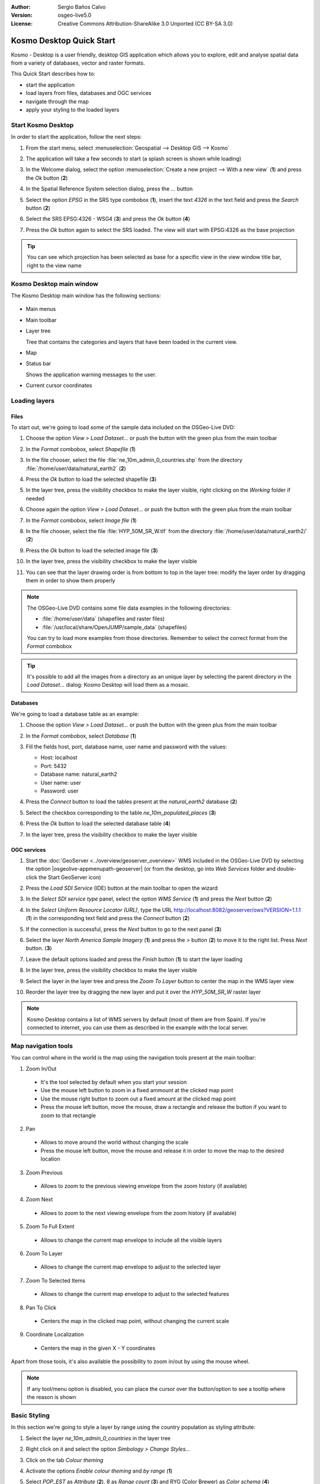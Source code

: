 :Author: Sergio Baños Calvo
:Version: osgeo-live5.0
:License: Creative Commons Attribution-ShareAlike 3.0 Unported  (CC BY-SA 3.0)

.. image:: ../../images/project_logos/logo-Kosmo.png
  :scale: 100 %
  :alt: project logo
  :align: right
  :target: http://www.opengis.es/index.php?lang=en

********************************************************************************
Kosmo Desktop Quick Start 
********************************************************************************

Kosmo - Desktop is a user friendly, desktop GIS application which allows you to explore, edit 
and analyse spatial data from a variety of databases, vector and raster formats.

This Quick Start describes how to:

* start the application    
* load layers from files, databases and OGC services
* navigate through the map
* apply your styling to the loaded layers



Start Kosmo Desktop
================================================================================

In order to start the application, follow the next steps:

#. From the start menu, select :menuselection:`Geospatial --> Desktop GIS --> Kosmo`

#. The application will take a few seconds to start (a splash screen is shown while loading)

   .. image:: ../../images/screenshots/800x600/kosmo_splash_screen.png
     :scale: 70 %

#. In the Welcome dialog, select the option :menuselection:`Create a new project --> With a new view` (**1**) and press the *Ok* button (**2**)

   .. image:: ../../images/screenshots/1024x768/kosmo_welcome_dialog.png

#. In the Spatial Reference System selection dialog, press the *...* button

   .. image:: ../../images/screenshots/800x600/kosmo_select_srs.png

#. Select the option *EPSG* in the SRS type combobox (**1**), insert the text `4326` in the text field and press the *Search* button (**2**)

#. Select the SRS EPSG:4326 - WSG4 (**3**) and press the *Ok* button (**4**)

   .. image:: ../../images/screenshots/800x600/kosmo_select_srs_epsg_4326.png

#. Press the *Ok* button again to select the SRS loaded. The view will start with EPSG:4326 as the base projection
    
  
.. tip::
  You can see which projection has been selected as base for a specific view in the view window title bar, right to the view name
  

Kosmo Desktop main window
================================================================================

The Kosmo Desktop main window has the following sections:

  .. image:: ../../images/screenshots/1024x768/kosmo_main_window.jpg
    :scale: 70 %

* Main menus

* Main toolbar

* Layer tree

  Tree that contains the categories and layers that have been loaded in the current view.

* Map  

* Status bar

  Shows the application warning messages to the user.
  
* Current cursor coordinates       



Loading layers
================================================================================

Files
--------------------------------------------------------------------------------

To start out, we're going to load some of the sample data included on the OSGeo-Live DVD:

#. Choose the option *View > Load Dataset...* or push the button with the green plus from the main toolbar

#. In the *Format* combobox, select *Shapefile* (**1**)

#. In the file chooser, select the file :file:`ne_10m_admin_0_countries.shp` from the directory :file:`/home/user/data/natural_earth2` (**2**)

#. Press the *Ok* button to load the selected shapefile (**3**)

   .. image:: ../../images/screenshots/800x600/kosmo_select_shape_file.png

#. In the layer tree, press the visibility checkbox to make the layer visible, right clicking on the *Working* folder if needed

#. Choose again the option *View > Load Dataset...* or push the button with the green plus from the main toolbar

#. In the *Format* combobox, select *Image file* (**1**)

#. In the file chooser, select the file :file:`HYP_50M_SR_W.tif` from the directory :file:`/home/user/data/natural_earth2/` (**2**)

#. Press the *Ok* button to load the selected image file (**3**)

   .. image:: ../../images/screenshots/800x600/kosmo_select_raster_file.png

#. In the layer tree, press the visibility checkbox to make the layer visible

#. You can see that the layer drawing order is from bottom to top in the layer tree: modify the layer order by dragging them in order to show them properly

   .. image:: ../../images/screenshots/1024x768/kosmo_load_file_example.jpg

.. note::
  The OSGeo-Live DVD contains some file data examples in the following directories:
  
  * :file:`/home/user/data` (shapefiles and raster files)
  * :file:`/usr/local/share/OpenJUMP/sample_data` (shapefiles)
      
  You can try to load more examples from those directories. Remember to select the correct format from the *Format* combobox       

.. tip:: 
  It's possible to add all the images from a directory as an unique layer by selecting the parent directory in the *Load Dataset...* dialog: Kosmo Desktop will load them as a mosaic.


Databases
--------------------------------------------------------------------------------

We're going to load a database table as an example:

#. Choose the option *View > Load Dataset...* or push the button with the green plus from the main toolbar

#. In the *Format* combobox, select *Database* (**1**)

#. Fill the fields host, port, database name, user name and password with the values:

   * Host: localhost
     
   * Port: 5432
    
   * Database name: natural_earth2
    
   * User name: user
    
   * Password: user        

#. Press the *Connect* button to load the tables present at the *natural_earth2* database (**2**)

#. Select the checkbox corresponding to the table *ne_10m_populated_places* (**3**)

#. Press the *Ok* button to load the selected database table (**4**)

   .. image:: ../../images/screenshots/800x600/kosmo_database_connection.png
  
#. In the layer tree, press the visibility checkbox to make the layer visible

   .. image:: ../../images/screenshots/1024x768/kosmo_load_database_example.jpg
     :scale: 70 %


OGC services
--------------------------------------------------------------------------------

#. Start the :doc:`GeoServer <../overview/geoserver_overview>` WMS included in the OSGeo-Live DVD by selecting the option |osgeolive-appmenupath-geoserver| (or from the desktop, go into *Web Services* folder and double-click the Start GeoServer icon)

#. Press the *Load SDI Service* (IDE) button at the main toolbar to open the wizard

#. In the *Select SDI service type* panel, select the option *WMS Service* (**1**) and press the *Next* button (**2**)

   .. image:: ../../images/screenshots/800x600/kosmo_wms_1.png

#. In the *Select Uniform Resource Locator (URL)*, type the URL http://localhost:8082/geoserver/ows?VERSION=1.1.1 (**1**) in the corresponding text field and press the *Connect* button (**2**)

#. If the connection is successful, press the *Next* button to go to the next panel (**3**)

   .. image:: ../../images/screenshots/800x600/kosmo_wms_2.png

#. Select the layer `North America Sample Imagery` (**1**) and press the *>* button (**2**) to move it to the right list. Press *Next* button. (**3**)

   .. image:: ../../images/screenshots/800x600/kosmo_wms_3.png

#. Leave the default options loaded and press the *Finish* button (**1**) to start the layer loading

   .. image:: ../../images/screenshots/800x600/kosmo_wms_4.png

#. In the layer tree, press the visibility checkbox to make the layer visible

#. Select the layer in the layer tree and press the *Zoom To Layer* button to center the map in the WMS layer view

#. Reorder the layer tree by dragging the new layer and put it over the *HYP_50M_SR_W* raster layer

   .. image:: ../../images/screenshots/1024x768/kosmo_load_wms_results.jpg


.. note::
  Kosmo Desktop contains a list of WMS servers by default (most of them are from Spain). 
  If you're connected to internet, you can use them as described in the example with the local server.


Map navigation tools
================================================================================

You can control where in the world is the map using the navigation tools present at the main toolbar:

1. |ZOOM| Zoom In/Out

  .. |ZOOM| image:: ../../images/screenshots/800x600/kosmo_zoom.png
  
  * It's the tool selected by default when you start your session
  * Use the mouse left button to zoom in a fixed ammount at the clicked map point
  * Use the mouse right button to zoom out a fixed amount at the clicked map point
  * Press the mouse left button, move the mouse, draw a rectangle and release the button if you want to zoom to that rectangle
  
2. |PAN| Pan
  
  .. |PAN| image:: ../../images/screenshots/800x600/kosmo_pan.png

  * Allows to move around the world without changing the scale
  * Press the mouse left button, move the mouse and release it in order to move the map to the desired location
      
3. |ZOOM_PREV| Zoom Previous

  .. |ZOOM_PREV| image:: ../../images/screenshots/800x600/kosmo_zoom_prev.png
  
  * Allows to zoom to the previous viewing envelope from the zoom history (if available)
  
4. |ZOOM_NEXT| Zoom Next

  .. |ZOOM_NEXT| image:: ../../images/screenshots/800x600/kosmo_zoom_next.png
  
  * Allows to zoom to the next viewing envelope from the zoom history (if available)
    
5. |ZOOM_FULL_EXTENT| Zoom To Full Extent

  .. |ZOOM_FULL_EXTENT| image:: ../../images/screenshots/800x600/kosmo_zoom_to_full_extent.png
  
  * Allows to change the current map envelope to include all the visible layers
  
6. |ZOOM_TO_LAYER| Zoom To Layer

  .. |ZOOM_TO_LAYER| image:: ../../images/screenshots/800x600/kosmo_zoom_to_layer.png
  
  * Allows to change the current map envelope to adjust to the selected layer
    
7. |ZOOM_TO_SELECTED_ITEMS| Zoom To Selected Items

  .. |ZOOM_TO_SELECTED_ITEMS| image:: ../../images/screenshots/800x600/kosmo_zoom_to_selected_items.png
  
  * Allows to change the current map envelope to adjust to the selected features
    
8. |PAN_TO_CLICK| Pan To Click

  .. |PAN_TO_CLICK| image:: ../../images/screenshots/800x600/kosmo_pan_to_click.png
  
  * Centers the map in the clicked map point, without changing the current scale
  
9. |COORDINATE_LOCALIZATION| Coordinate Localization

  .. |COORDINATE_LOCALIZATION| image:: ../../images/screenshots/800x600/kosmo_coordinate_localization.png
  
  * Centers the map in the given X - Y coordinates

Apart from those tools, it's also available the possibility to zoom in/out by using the mouse wheel.

.. note::
  If any tool/menu option is disabled, you can place the cursor over the button/option to see a tooltip where the reason is shown 


Basic Styling
================================================================================

In this section we're going to style a layer by range using the country population as styling attribute:

#. Select the layer `ne_10m_admin_0_countries` in the layer tree

#. Right click on it and select the option *Simbology > Change Styles...*

#. Click on the tab `Colour theming`

#. Activate the options *Enable colour theming* and *by range* (**1**)

#. Select `POP_EST` as *Attribute* (**2**), 8 as *Range count* (**3**) and RYG (Color Brewer) as *Color schema* (**4**)

#. Press the *Ok* button to apply the changes (**5**)

   .. image:: ../../images/screenshots/800x600/kosmo_basic_style_classification.png

#. The layer will change its style to reflect the changes:

   .. image:: ../../images/screenshots/1024x768/kosmo_styled_layer_by_range.jpg
     :scale: 70 %
     
     

Advanced Styling
================================================================================

In this section we're going to style a layer with some rules and filters, based on an attribute. The example shows how to create two rules, one for capital populated places and other for the rest of them:

#. Select the layer `ne_10m_populated_places` in the layer tree

#. Right click on it and select the option *Simbology > Advanced Style Editor...*

#. Select the feature type style `ne_10m_populated_places` (**1**) and press the + button (**2**) to add a new rule to it 

   .. image:: ../../images/screenshots/800x600/kosmo_advanced_style_feature_type.png
 
#. Select `Point symbolizer` as symbolizer type (**1**) and press the `Ok` button (**2**)

   .. image:: ../../images/screenshots/800x600/kosmo_advanced_style_symbolizer.png

#. Select the new rule in the tree (**1**) and edit its properties: set **capital_rule** as `Name` (**2**), **Capitals** as `Title` (**3**),activate its filter (**4**) and edit it (**5**)

   .. image:: ../../images/screenshots/800x600/kosmo_advanced_style_capital_rule.png

#. Select **featurecla** as `Field` (**1**), **Equal to (=)** as `Operator` (**2**) and press the `...` button (**3**) to select an attribute value

   .. image:: ../../images/screenshots/800x600/kosmo_advanced_style_filter.png

#. Select the **Admin-0 capital** value (**1**) and press the `Ok` button (**2**)

   .. image:: ../../images/screenshots/800x600/kosmo_advanced_style_attr_value.png

#. Press the `Add` button (**1**) to add the condition to the filter and the `Ok` button (**2**) to set the filter to the rule

   .. image:: ../../images/screenshots/800x600/kosmo_advanced_style_filter_2.png

#. Select the capital rule point symbolizer in the tree (**1**) and edit its properties: set its `Size` to **8** (**2**), its `Well Known Mark` type as **circle** (**3**) and `Color` to light green (**4**)

   .. image:: ../../images/screenshots/800x600/kosmo_advanced_style_capital_rule_symbolizer.png

#. Select the other rule in the tree (**1**) and edit its properties: set **others_rule** as `Name` (**2**), **Others** as `Title` (**3**), mark the `Else filter` checkbox (**4**) and set its maximum scale to **25,000,000** (**5**) (it's necessary to press ENTER key after setting the value manually to set it)

   .. image:: ../../images/screenshots/800x600/kosmo_advanced_style_others_rule.png

#. Press the *Ok* button to apply the changes

#. The layer will change its style to reflect the changes:

   .. image:: ../../images/screenshots/1024x768/kosmo_styled_layer_by_filter.jpg
     :scale: 70 %
     
     
.. note::
  When the map is at full layer scale only capitals are shown. If you zoom in close enough, all the populated places would be shown


Extensions
================================================================================

In this section we're going to activate the Sextante toolbox extension:

#. Choose the option *File > Extension Manager...* or push the button with the `Ext` text from the main toolbar

#. Mark the Sextante extension checkbox (**1**) and press the `Ok` button (**2**)

   .. image:: ../../images/screenshots/800x600/kosmo_extension_manager.png

#. A new Sextante button will be available at the right of the main toolbar

   .. image:: ../../images/screenshots/800x600/kosmo_sextante_extension.png

.. tip:: 
  If the `Mark as default` option is selected, the extension would be loaded automatically on next application startup



Things to Try
================================================================================

* Use the Advanced Style editor (`Symbology > Advanced style editor...`) to create more complex styles

* Use the `Query wizard` to select those features that accomplish a given criteria

* Activate the layer editing mode and use the available tools to edit it

* Generate a set of topology rules for a layer and try to edit it

* Activate the rest of extensions that form part of the application and see the new tools that are present

* Configure the application options through the menu option *File > Configuration...*



What Next?
================================================================================

There is a set of manuals and video-tutorials available at http://www.opengis.es/index.php?lang=en
